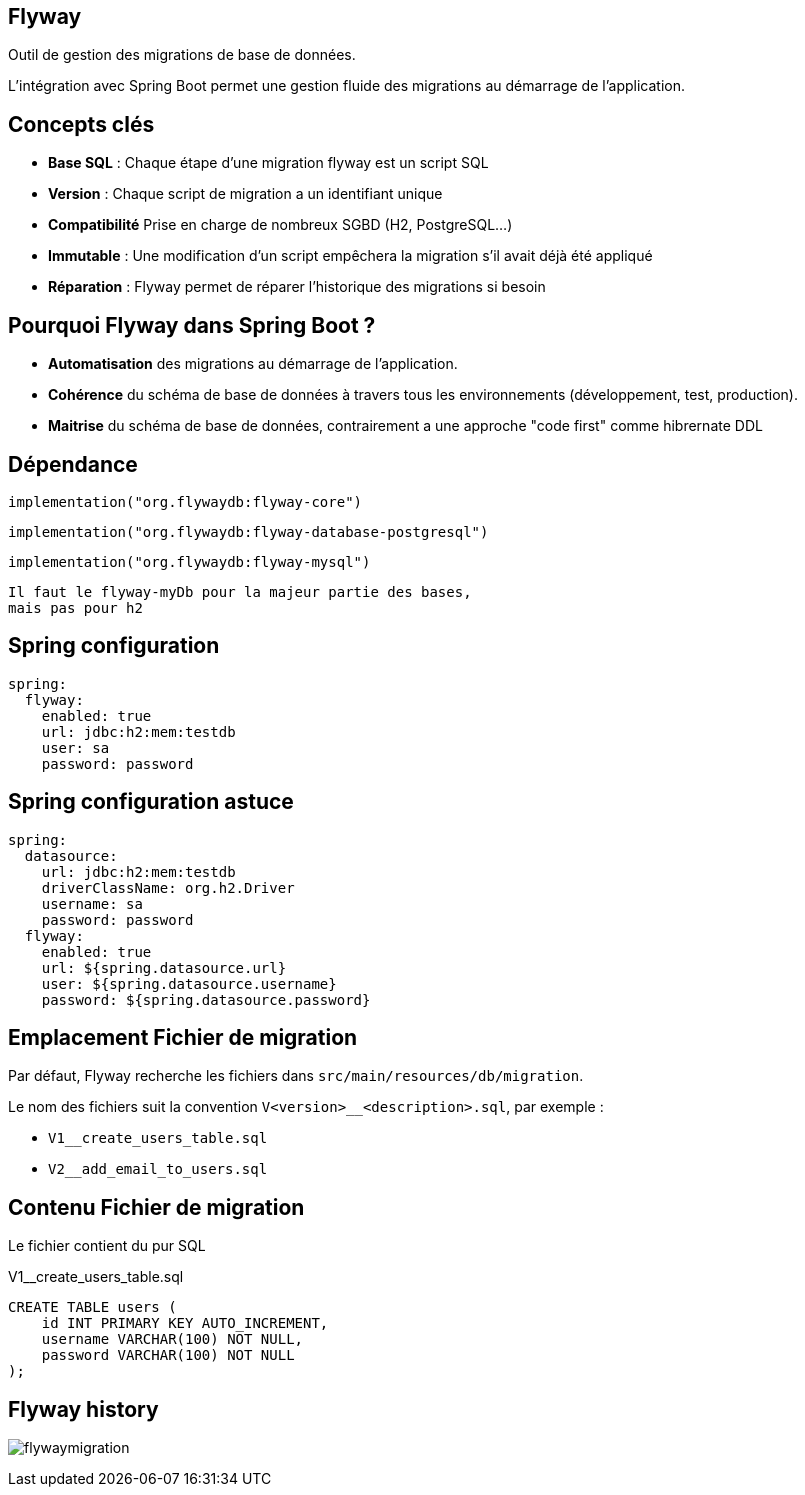 == Flyway

Outil de gestion des migrations de base de données.

L'intégration avec Spring Boot permet une gestion fluide des migrations au démarrage de l'application.

== Concepts clés

* **Base SQL** : Chaque étape d'une migration flyway est un script SQL
* **Version** : Chaque script de migration a un identifiant unique
* **Compatibilité** Prise en charge de nombreux SGBD (H2, PostgreSQL...)
* **Immutable** : Une modification d'un script empêchera la migration s'il avait déjà été appliqué
* **Réparation** : Flyway permet de réparer l’historique des migrations si besoin

== Pourquoi Flyway dans Spring Boot ?

* **Automatisation** des migrations au démarrage de l'application.
* **Cohérence** du schéma de base de données à travers tous les environnements (développement, test, production).
* **Maitrise** du schéma de base de données, contrairement a une approche "code first" comme hibrernate DDL

== Dépendance

  implementation("org.flywaydb:flyway-core")

  implementation("org.flywaydb:flyway-database-postgresql")

  implementation("org.flywaydb:flyway-mysql")

[INFO]
----
Il faut le flyway-myDb pour la majeur partie des bases, 
mais pas pour h2
----

== Spring configuration

[source,yaml]
----
spring:
  flyway:
    enabled: true
    url: jdbc:h2:mem:testdb
    user: sa
    password: password
----

== Spring configuration astuce

[source,yaml]
----
spring:
  datasource:
    url: jdbc:h2:mem:testdb
    driverClassName: org.h2.Driver
    username: sa
    password: password
  flyway:
    enabled: true
    url: ${spring.datasource.url}
    user: ${spring.datasource.username}
    password: ${spring.datasource.password}
----

== Emplacement Fichier de migration

Par défaut, Flyway recherche les fichiers dans `src/main/resources/db/migration`.

Le nom des fichiers suit la convention `V<version>__<description>.sql`, par exemple :

* `V1__create_users_table.sql`
* `V2__add_email_to_users.sql`

== Contenu Fichier de migration

Le fichier contient du pur SQL

[source,sql]
.V1__create_users_table.sql
----
CREATE TABLE users (
    id INT PRIMARY KEY AUTO_INCREMENT,
    username VARCHAR(100) NOT NULL,
    password VARCHAR(100) NOT NULL
);
----

== Flyway history

image:flywaymigration.png[]
